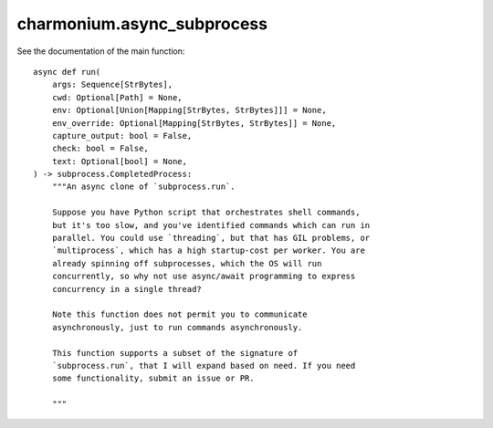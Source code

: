 charmonium.async_subprocess
===========================

See the documentation of the main function::

   async def run(
       args: Sequence[StrBytes],
       cwd: Optional[Path] = None,
       env: Optional[Union[Mapping[StrBytes, StrBytes]]] = None,
       env_override: Optional[Mapping[StrBytes, StrBytes]] = None,
       capture_output: bool = False,
       check: bool = False,
       text: Optional[bool] = None,
   ) -> subprocess.CompletedProcess:
       """An async clone of `subprocess.run`.
   
       Suppose you have Python script that orchestrates shell commands,
       but it's too slow, and you've identified commands which can run in
       parallel. You could use `threading`, but that has GIL problems, or
       `multiprocess`, which has a high startup-cost per worker. You are
       already spinning off subprocesses, which the OS will run
       concurrently, so why not use async/await programming to express
       concurrency in a single thread?
   
       Note this function does not permit you to communicate
       asynchronously, just to run commands asynchronously.
   
       This function supports a subset of the signature of
       `subprocess.run`, that I will expand based on need. If you need
       some functionality, submit an issue or PR.
   
       """
